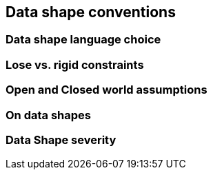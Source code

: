 == Data shape conventions

[[sec:dsc-r1]]
=== Data shape language choice


[[sec:dsc-r2]]
=== Lose vs. rigid constraints


[[sec:dsc-r3]]
=== Open and Closed world assumptions


[[sec:dsc-r4]]
=== On data shapes


[[sec:dsc-r5]]
=== Data Shape severity